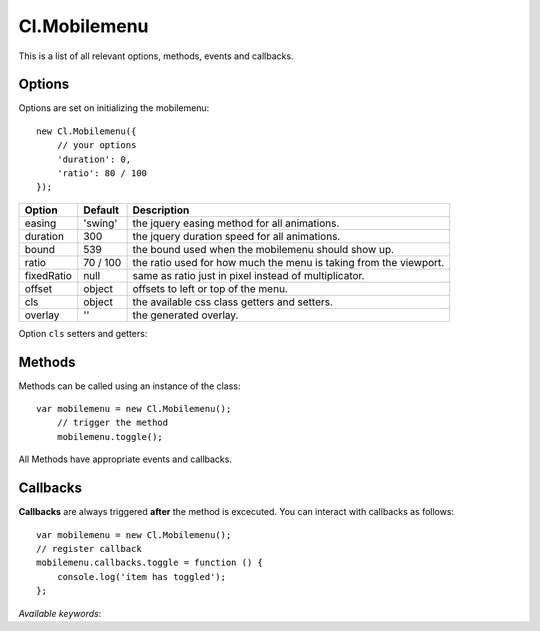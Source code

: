 =============
Cl.Mobilemenu
=============

This is a list of all relevant options, methods, events and callbacks.


Options
-------

Options are set on initializing the mobilemenu::

    new Cl.Mobilemenu({
        // your options
        'duration': 0,
        'ratio': 80 / 100
    });

==============     ========     ===========
Option             Default      Description
==============     ========     ===========
easing             'swing'      the jquery easing method for all animations.
duration           300          the jquery duration speed for all animations.
bound              539          the bound used when the mobilemenu should show up.
ratio              70 / 100     the ratio used for how much the menu is taking from the viewport.
fixedRatio         null         same as ratio just in pixel instead of multiplicator.
offset             object       offsets to left or top of the menu.
cls                object       the available css class getters and setters.
overlay            ''           the generated overlay.
==============     ========     ===========


Option ``cls`` setters and getters:

=========     ==============     ===========
Option        Default            Description
=========     ==============     ===========
menu          '.mainnav'         will be added on the trigger when expanded
inner         '> ul'             will be added on the trigger when collapsed
knob          '.mainnav-knob'    the element which triggers ``toggle``
=========     ==============     ===========


Methods
-------

Methods can be called using an instance of the class::

    var mobilemenu = new Cl.Mobilemenu();
        // trigger the method
        mobilemenu.toggle();

All Methods have appropriate events and callbacks.

.. js:function:: mobilemenu.toggle(index)

    :description: toggles a specified mobilemenu entry.
    :param number index: ``required`` the index of the element to be toggled.
    :returns: toggle callback.


.. js:function:: mobilemenu.show(, [index])

    :description: opens an mobilemenu entry.
    :param number index: optional index of the element to be shown, if empty shows all.
    :returns: open callback.


.. js:function:: mobilemenu.hide(, [index])

    :description: hides an mobilemenu entry.
    :param number index: optional index of the element to be shown, if empty hides all.
    :returns: close callback.


Callbacks
---------

**Callbacks** are always triggered **after** the method is excecuted.
You can interact with callbacks as follows::

    var mobilemenu = new Cl.Mobilemenu();
    // register callback
    mobilemenu.callbacks.toggle = function () {
        console.log('item has toggled');
    };

*Available keywords*:

.. js:data:: toggle
    is called when triggering method ``toggle``.

.. js:data:: open
    is called when triggering method ``open``.

.. js:data:: close
    is called when triggering method ``close``.